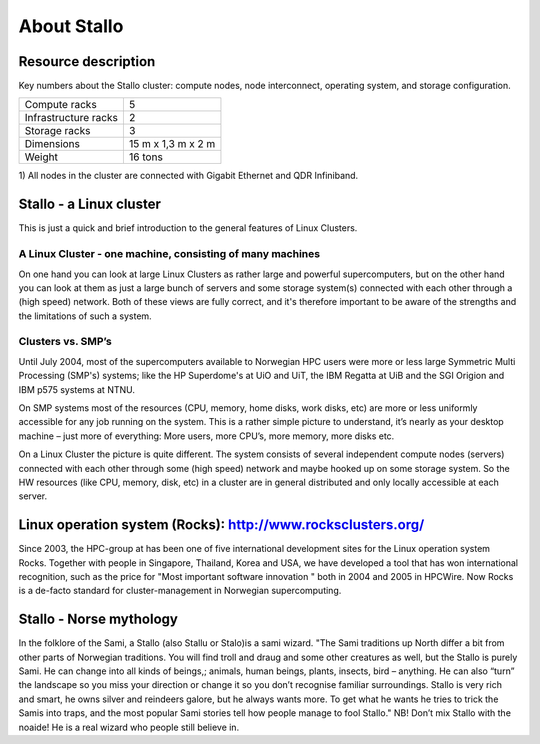 .. _about_stallo:

============
About Stallo
============


Resource description
====================

Key numbers about the Stallo cluster: compute nodes, node interconnect,
operating system, and storage configuration.



+-------------------------+----------------------------------------------+---------------------------------------------+
|                         | Aggregated                                   | Per node                                    |
+=========================+==============================================+=============================================+
| Peak performance        | 104 Teraflop/s                               | 332 Gigaflop/s                              |
+-------------------------+----------------------------------------------+---------------------------------------------+
| # Nodes | 304 x  HP BL460 gen8 blade servers | 1 x    HP BL460 gen8 blade servers |
|         | 376 x HP SL230 gen8 servers                | 1 x.   HP SL230 gen8 servers       |
+-------------------------+----------------------------------------------+---------------------------------------------+
| # CPU's / # Cores       | 608 / 4864                                   | 2 / 16                                      |
+-------------------------+----------------------------------------------+---------------------------------------------+
| Processors              | 608 x 2.60 GHz Intel Xeon E5 2670            | 2 x 2.60 GHz Intel Xeon E5 2670             |
+-------------------------+----------------------------------------------+---------------------------------------------+
| Total memory            | 12.8 TB                                      | 32 GB (32 nodes with 128 GB)                |
+-------------------------+----------------------------------------------+---------------------------------------------+
| Internal storage        | 155.2 TB                                     | 500 GB (32 nodes with 600GB raid)           |
+-------------------------+----------------------------------------------+---------------------------------------------+
| Centralized storage     | 2000 TB                                      | 2000 TB                                     |
+-------------------------+----------------------------------------------+---------------------------------------------+
| Interconnect            | Gigabit Ethernet + Infiniband  :sup:`1`      | Gigabit Ethernet + Infiniband  :sup:`1`     |
+-------------------------+----------------------------------------------+---------------------------------------------+

+-------------------------------------+-----------------------+
| Compute racks                       | 5                     |
+-------------------------------------+-----------------------+
| Infrastructure racks                | 2                     |
+-------------------------------------+-----------------------+
| Storage racks                       | 3                     |
+-------------------------------------+-----------------------+
| Dimensions                          | 15 m x 1,3 m x 2 m    |
+-------------------------------------+-----------------------+
| Weight                              | 16 tons               |
+-------------------------------------+-----------------------+

 

1) All nodes in the cluster are connected with Gigabit Ethernet and
QDR Infiniband.

 
.. _linux-cluster:

Stallo - a Linux cluster 
========================

This is just a quick and brief introduction to the general features of Linux Clusters.

A Linux Cluster - one machine, consisting of many machines
----------------------------------------------------------

On one hand you can look at large Linux Clusters as rather large and powerful supercomputers, but on the other hand you can look at them as just a large bunch of servers and some storage system(s) connected with each other through a (high speed) network. Both of these views are fully correct, and it's therefore important to be aware of the strengths and the limitations of such a system.

Clusters vs. SMP’s
------------------

Until July 2004, most of the supercomputers available to Norwegian HPC users were more or less large Symmetric Multi Processing (SMP's)  systems; like the HP Superdome's  at UiO and UiT, the IBM Regatta at UiB and the SGI Origion and IBM p575 systems at NTNU.

On SMP systems most of the resources (CPU, memory, home disks, work disks, etc) are more or less uniformly accessible for any job running on the system. This is a rather simple picture to understand, it’s nearly as your desktop machine – just more of everything: More users, more CPU’s, more memory, more disks etc.

On a Linux Cluster the picture is quite different. The system consists of several independent compute nodes (servers) connected with each other through some (high speed) network and maybe hooked up on some storage system. So the HW resources (like CPU, memory, disk, etc) in a cluster are in general distributed and only locally accessible at each server.


Linux operation system (Rocks): `<http://www.rocksclusters.org/>`_
==================================================================

Since 2003, the HPC-group at has been one of five international
development sites for the Linux operation system Rocks. Together with
people in Singapore, Thailand, Korea and USA, we have developed a tool
that has won international recognition, such as the price for "Most
important software innovation  " both in 2004 and 2005 in HPCWire. Now
Rocks is a de-facto standard for cluster-management in Norwegian
supercomputing.

Stallo - Norse mythology
========================

In the folklore of the Sami, a Stallo (also Stallu or Stalo)is a sami wizard.
"The Sami traditions up North differ a bit from other parts of Norwegian
traditions. You will find troll and draug and some other creatures as well,
but the Stallo is purely Sami. He can change into all kinds of beings,;
animals, human beings, plants, insects, bird – anything. He can also “turn”
the landscape so you miss your direction or change it so you don’t recognise
familiar surroundings.  Stallo is very rich and smart, he owns silver and
reindeers galore, but he always wants more. To get what he wants he tries to
trick the Samis into traps, and the most popular Sami stories tell how people
manage to fool Stallo." NB! Don’t mix Stallo with the noaide! He is a real
wizard who people still believe in.

.. vim:ft=rst
